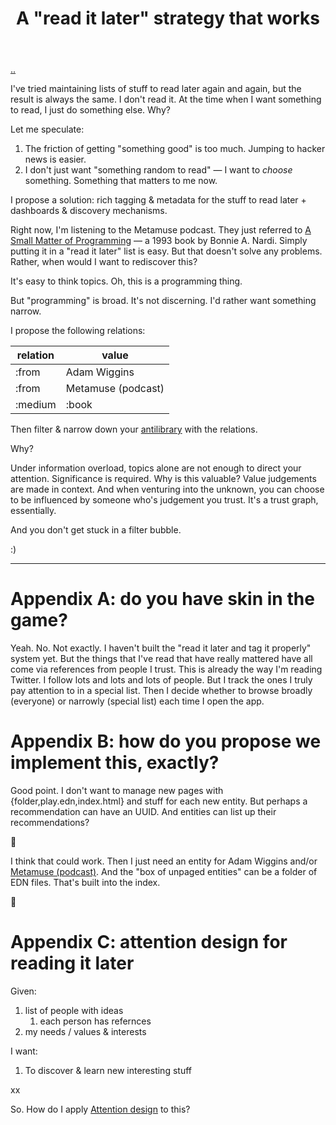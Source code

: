 :PROPERTIES:
:ID: 394f1b56-753e-40d2-a51c-3fcf58bee8c1
:END:
#+TITLE: A "read it later" strategy that works

[[file:..][..]]

I've tried maintaining lists of stuff to read later again and again, but the result is always the same.
I don't read it.
At the time when I want something to read, I just do something else.
Why?

Let me speculate:

1. The friction of getting "something good" is too much. Jumping to hacker news is easier.
2. I don't just want "something random to read" --- I want to /choose/ something.
   Something that matters to me now.

I propose a solution: rich tagging & metadata for the stuff to read later + dashboards & discovery mechanisms.

Right now, I'm listening to the Metamuse podcast.
They just referred to [[https://mitpress.mit.edu/9780262140539/][A Small Matter of Programming]] --- a 1993 book by Bonnie A. Nardi.
Simply putting it in a "read it later" list is easy.
But that doesn't solve any problems.
Rather, when would I want to rediscover this?

It's easy to think topics.
Oh, this is a programming thing.

But "programming" is broad.
It's not discerning.
I'd rather want something narrow.

I propose the following relations:

| relation | value              |
|----------+--------------------|
| :from    | Adam Wiggins       |
| :from    | Metamuse (podcast) |
| :medium  | :book              |

Then filter & narrow down your [[https://fs.blog/the-antilibrary/][antilibrary]] with the relations.

Why?

Under information overload, topics alone are not enough to direct your attention.
Significance is required.
Why is this valuable?
Value judgements are made in context.
And when venturing into the unknown, you can choose to be influenced by someone who's judgement you trust.
It's a trust graph, essentially.

And you don't get stuck in a filter bubble.

:)

-----

* Appendix A: do you have skin in the game?
Yeah. No. Not exactly.
I haven't built the "read it later and tag it properly" system yet.
But the things that I've read that have really mattered have all come via references from people I trust.
This is already the way I'm reading Twitter.
I follow lots and lots and lots of people.
But I track the ones I truly pay attention to in a special list.
Then I decide whether to browse broadly (everyone) or narrowly (special list) each time I open the app.
* Appendix B: how do you propose we implement this, exactly?
Good point.
I don't want to manage new pages with {folder,play.edn,index.html} and stuff for each new entity.
But perhaps a recommendation can have an UUID.
And entities can list up their recommendations?

🤔

I think that could work.
Then I just need an entity for Adam Wiggins and/or [[id:e33962d6-d5cb-4ef8-b7be-9d4a537edbec][Metamuse (podcast)]].
And the "box of unpaged entities" can be a folder of EDN files.
That's built into the index.

🤔

* Appendix C: attention design for reading it later

Given:

1. list of people with ideas
   1. each person has refernces
2. my needs / values & interests

I want:

1. To discover & learn new interesting stuff

xx

So. How do I apply [[id:0cc48734-e933-44cb-a4e8-2678f125f6df][Attention design]] to this?

#+BEGIN_VERSE














#+END_VERSE

